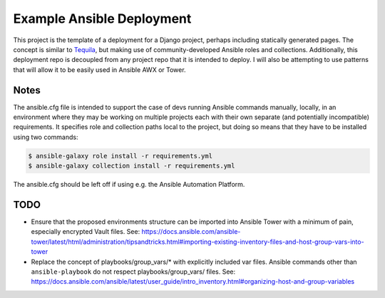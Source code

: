 Example Ansible Deployment
==========================

This project is the template of a deployment for a Django project,
perhaps including statically generated pages.  The concept is similar
to `Tequila <https://github.com/caktus/tequila/>`_, but making use of
community-developed Ansible roles and collections.  Additionally, this
deployment repo is decoupled from any project repo that it is intended
to deploy.  I will also be attempting to use patterns that will allow
it to be easily used in Ansible AWX or Tower.


Notes
-----

The ansible.cfg file is intended to support the case of devs running
Ansible commands manually, locally, in an environment where they may
be working on multiple projects each with their own separate (and
potentially incompatible) requirements.  It specifies role and
collection paths local to the project, but doing so means that they
have to be installed using two commands:

.. code-block:: bash

   $ ansible-galaxy role install -r requirements.yml
   $ ansible-galaxy collection install -r requirements.yml

The ansible.cfg should be left off if using e.g. the Ansible
Automation Platform.


TODO
----

- Ensure that the proposed environments structure can be imported into
  Ansible Tower with a minimum of pain, especially encrypted Vault
  files.  See:
  `<https://docs.ansible.com/ansible-tower/latest/html/administration/tipsandtricks.html#importing-existing-inventory-files-and-host-group-vars-into-tower>`_

- Replace the concept of playbooks/group_vars/* with explicitly
  included var files.  Ansible commands other than
  ``ansible-playbook`` do not respect playbooks/group_vars/ files.
  See:
  `<https://docs.ansible.com/ansible/latest/user_guide/intro_inventory.html#organizing-host-and-group-variables>`_
